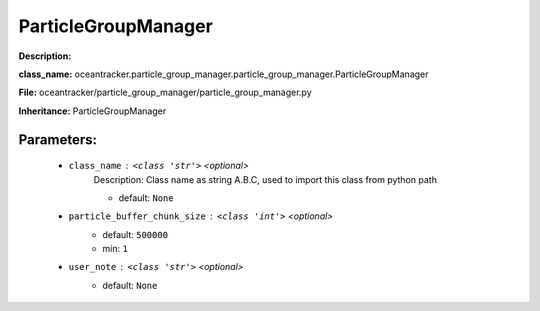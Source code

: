 #####################
ParticleGroupManager
#####################

**Description:** 

**class_name:** oceantracker.particle_group_manager.particle_group_manager.ParticleGroupManager

**File:** oceantracker/particle_group_manager/particle_group_manager.py

**Inheritance:** ParticleGroupManager


Parameters:
************

	* ``class_name`` :   ``<class 'str'>``   *<optional>*
		Description: Class name as string A.B.C, used to import this class from python path

		- default: ``None``

	* ``particle_buffer_chunk_size`` :   ``<class 'int'>``   *<optional>*
		- default: ``500000``
		- min: ``1``

	* ``user_note`` :   ``<class 'str'>``   *<optional>*
		- default: ``None``

